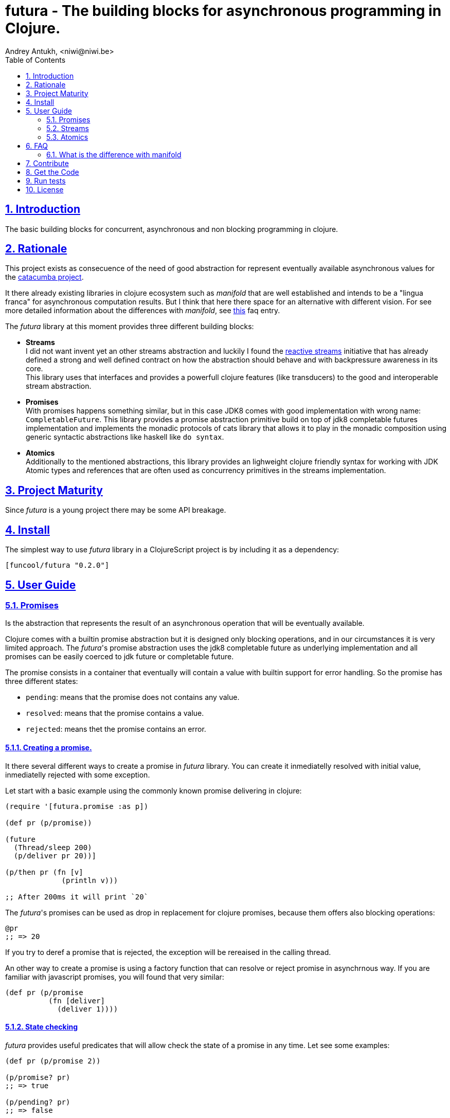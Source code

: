 = futura - The building blocks for asynchronous programming in Clojure.
Andrey Antukh, <niwi@niwi.be>
:toc: left
:toclevels: 2
:numbered:
:source-highlighter: pygments
:pygments-style: friendly
:sectlinks:


== Introduction

The basic building blocks for concurrent, asynchronous and non blocking programming in clojure.


== Rationale

This project exists as consecuence of the need of good abstraction for represent eventually available
asynchronous values for the link:https://github.com/funcool/catacumba[catacumba project].

It there already existing libraries in clojure ecosystem such as _manifold_ that are well
established and intends to be a "lingua franca" for asynchronous computation results. But I think
that here there space for an alternative with different vision. For see more detailed information
about the differences with _manifold_, see <<difference-with-manifold,this>> faq entry.

The _futura_ library at this moment provides three different building blocks:

* *Streams* +
  I did not want invent yet an other streams abstraction and luckily I found
  the link:http://www.reactive-streams.org/[reactive streams] initiative that has already defined
  a strong and well defined contract on how the abstraction should behave and with backpressure
  awareness in its core. +
  This library uses that interfaces and provides a powerfull clojure features (like transducers) to
  the good and interoperable stream abstraction.
* *Promises* +
  With promises happens something similar, but in this case JDK8 comes with good implementation with
  wrong name: `CompletableFuture`. This library provides a promise abstraction primitive build on top
  of jdk8 completable futures implementation and implements the monadic protocols of cats library that
  allows it to play in the monadic composition using generic syntactic abstractions like haskell
  like `do syntax`.
* *Atomics* +
  Additionally to the mentioned abstractions, this library provides an lighweight clojure friendly
  syntax for working with JDK Atomic types and references that are often used as concurrency primitives
  in the streams implementation.


== Project Maturity

Since _futura_ is a young project there may be some API breakage.


== Install

The simplest way to use _futura_ library in a ClojureScript project is by including
it as a dependency:

[source, clojure]
----
[funcool/futura "0.2.0"]
----

== User Guide


=== Promises

Is the abstraction that represents the result of an asynchronous operation that will be eventually
available.

Clojure comes with a builtin promise abstraction but it is designed only blocking operations, and in
our circumstances it is very limited approach. The _futura_'s promise abstraction uses the jdk8
completable future as underlying implementation and all promises can be easily coerced to
jdk future or completable future.

The promise consists in a container that eventually will contain a value with builtin support for
error handling. So the promise has three different states:

- `pending`: means that the promise does not contains any value.
- `resolved`: means that the promise contains a value.
- `rejected`: means thet the promise contains an error.


==== Creating a promise.

It there several different ways to create a promise in _futura_ library. You can create it inmediatelly
resolved with initial value, inmediatelly rejected with some exception.

Let start with a basic example using the commonly known promise delivering in clojure:

[source, clojure]
----
(require '[futura.promise :as p])

(def pr (p/promise))

(future
  (Thread/sleep 200)
  (p/deliver pr 20))]

(p/then pr (fn [v]
             (println v)))

;; After 200ms it will print `20`
----

The _futura_'s promises can be used as drop in replacement for clojure promises, because them offers
also blocking operations:

[source, clojure]
----
@pr
;; => 20
----

If you try to deref a promise that is rejected, the exception will be rereaised in the
calling thread.

An other way to create a promise is using a factory function that can resolve or reject
promise in asynchrnous way. If you are familiar with javascript promises, you will found
that very similar:

[source, clojure]
----
(def pr (p/promise
          (fn [deliver]
            (deliver 1))))
----


==== State checking

_futura_ provides useful predicates that will allow check the state of a promise in any time. Let see some examples:

[source, clojure]
----
(def pr (p/promise 2))

(p/promise? pr)
;; => true

(p/pending? pr)
;; => false

(p/resolved? pr)
;; => true

(p/rejected? pr)
;; => false

(p/done? pr)
;; => true
----

The `done?` predicate checks if a promise is fullfiled or not independently if is resolved or rejected.


==== Promise chaining

Additionally, _futura_ offers powerful chaining methods for allow easy compose async computations. In
previous examples we have seen `then` function, let see an other more complex example using it:

[source, clojure]
----
(def pr (-> (p/promise 2)
            (p/then inc)
            (p/then inc)))

(p/then pr (fn [v]
             (println v)))

;; It will print 4.
----

It also exposes a chain method for error handling:

[source, clojure]
----
(def pr (-> (p/promise 2)
            (p/then (fn [v] (throw (ex-info "foobar" {}))))))

(p/catch pr (fn [error]
              (println "Error:" (.getMessage error))))
;; Will print something like "Error: foobar"
----

The `catch` chain function also return a promise. Promise that will be resolved or rejected
depending on that will happen inside the catch handler.


==== Collections of promises

In some circumstances you will want wait a completion of few promises at same time, and _futura_
also provides helpers for that:

[source, clojure]
----
@(p/all [(p/promise 1) (p/promise 2)])
;; => [1 2]

@(p/any [(p/promise 1) (p/promise (ex-info "error" {}))])
;; => 1
----


=== Streams

The streams in _futura_ library are governed by the
link:http://www.reactive-streams.org/[reactive streams] iniciative and its default interfaces
for the jvm languages. Additionally, it comes with support for the the powerful clojure's features as
transducers and sequence abstractions and with great interoprability with existing clojure libraries.

In summary, is a reactive-streams implementation on top of clojure abstractions and works as
intermediary between clojure and the java world.

The reactive streams has four participants, but in the clojure part we only need one: the Publisher.


==== First contact

The _futura_'s streams api is really very simple. It consists in ver few functions.

Let's go to create our first publisher:

[source, clojure]
----
(require '[futura.stream :as stream])

(def s (stream/publisher))
----

The `publisher` function without additional parameters creates a empty, and unbuffered publisher. Now
you can put the items to the using the `put!` function:

[source, clojure]
----
(def prm (stream/put! s 1))
----

The return value of the `put!` function is a promise that will be resolved to true when the value is
accepted by the publisher. And in case of the unbuffered publisher it will happens when one subscription
will request a value.

And finally, for obtain values from the publisher, you should create a subscription:

[source, clojure]
----
(with-open [sub (s/subscribe s)]
  (s/take! s))
----

The return value of `take!` function is also a promise and will be resolved with a value when the first
one will be available.

Take care that the `subscribe` function it is not analogous to the `.subscribe` method of the publisher.
Instead of creating opaque object that acts as relation betwen the publisher and the subscriber, the
`subscribe` function creates a open object that does not has direct relation with any subscriber.

Obviously, behind the schenes the `subscribe` function uses the publishers `.subscribe` method. So the
publisher implementation is completelly interopreable with other third party libraries and the java world.

This subscription strategy has some advantages over the purposed by the reactive-streams, because you can
treat it like a subscription stream. It implements convenient interfaces for the ability to treat the
subscription like a clojure sequence, java iterable or even core.async channel.

You should known that everything in this implementation is lazy. Creating subscription does not
automatically request all items from publisher. A subscription will only request a item to the publisher
when you are request it.

Behind the scenes, publisher and subscription are implemented using _core.async_, so the nil values
are does not allowed and represent that the publisher or the subscription is closed. The subscription
as you can observe implements the `.close()` method that allows use it with `with-open` macro, but take
care, the publisher can end early and subscrion will be closed also before with-open calls the
`.close()` method.


==== Source the publisher

As we said previously, the real purpose of this abstraction is using it as connection with java world,
surelly if you are clojure only user you may want use _core.async_ or _manifold_ directly without
additional layer.

In fact, _futura_ is actually used by _catacumba_ for comunicating asyncronous streams with
ratpack/netty. This abstraction is choiced because it has support for backpressure that is very
important in asynchronous network applications.

But for use it as a intermediary layer with third party libraries you should will be able create
publisher from the existing abstractions in clojure. Now, let se how you can do it:

.Example creating a publisher instance from any object that implements `Iterable`:
[source, clojure]
----
(def pub (p/publisher (take 5 (iterate inc 1))))

(into [] pub)
;; => [1 2 3 4 5]
----

As you can observe the previous example, you can see that the publisher can be easily converted
to sequence. That happens because publisher implements the clojure's `Seqable` interface that behind
the scenes uses a subscription and blocking access to all items until the subscription is closed.

So, you can create a publisher from this kind of abstractions: *promise*, jdk8 *completable future*,
manifold *deferred*, manifold *stream*, *sequences* and *iterables*.


==== Composable trasnformations

Additionally to the previously mentioned abstractions, you can create a publisher from another
publisher using the `transform` function. This kind of composition allows you attach a transducer
for apply some kind of transformations to the stream values.

Take care de some implementation detail: the transducer is applied for subscriptions, not for the
publisher. So, if you use some kind of `(take N)` transducer with possible infinite publisher, it will
cause that each subscription will be closed after `N` items but the publisher will remain active
accepting new subscriptions.

[source, clojure]
----
(def pub (->> (p/publisher (take 5 (iterate inc 1)))
              (p/transform (map inc))))

(into [] pub)
;; => [2 3 4 5 6]
----


==== Subscription as channel

One interesting thing is that open subscriptions can be used as channels so them are fully compatible
for usage in _core.async_ go block like any other channel:

[source, clojure]
----
(require '[clojure.core.async :refer [<! go-loop]])

(with-open [sub (s/subscribe s)]
  (go-loop []
    (when-let [value (<! sub)]
      (do-something value)
      (recur))))
----


=== Atomics

This is a simple clojure friendly syntax and lightweight abstraction built on top of clojure's protocols
for treat with JDK atomic types and reference types.

This is a low level, side effecting primitive and should be used only when you are really known that
are you doing. If you do not know if you should use it or not, prefer using standard clojure primitives
such as atom, ref, and agents.


==== Atomic Reference

The atomic reference privides a lock-free, thread safe object reference container. The real purpose
of this type is store a reference to an arbitrary object and will be able mutate it in a thread
safe, lock-fre way.

===== Creating an atomic reference

The atomic reference can be created with `ref` function from the `futura.atomic` namespace:

[source, clojure]
----
(require '[futura.atomic :as atomic])

(atomic/ref :foo)
;; => #object[futura.atomic.AtomicRef 0x5e42bd13 {:status :ready, :val :foo}]
----

//^ And it accepts different kind of typical operatons of atomic abstractions:

===== Get and set values

The atomic reference provides the standard way to set or get values using `get` and `set!` functions:

[source, clojure]
----
(atomic/set! myref :baz)

(atomic/get myref)
;; :baz
----

Additionally it also implements the clojure `IDeref` interface for make it easy use with `@` reader
macro or `deref` function:

[source, clojure]
----
(def myref (atomic/ref :foo))

(deref myref)
;; => :foo

@myref
;; => :foo
----


===== Special operations

The atomic types usually offers some special operations, and this one is not an exception. The atomic
refernce allow CAS operations (compare and set):

[source, clojure]
----
(atomic/compare-and-set! myref :baz :foobar)
;; => false

(atomic/compare-and-set! myref :foo :bar)
;; => true
----

And the "get and set" operation:

[source, clojure]
----
(atomic/get-and-set! myref :foo)
;; => :bar

@myref
;; => :foo
----

Additionaly it provides a way to set a value in some kind of "asynchronously" way. But take care, this
method to set the value does not guarrantee that the change is visible instantly to all threads:

[source, clojure]
----
(atomic/eventually-set! myref :foobar)
----


==== Atomic Boolean

This is a specialized version of Atomic Reference that is higtly optimized for boolean values. It
has the same operations and implements the same abstractions that previously explained atomic ref.

You can create an atomic boolean using `boolean` function from `futura.atomic` namespace:

[source, clojure]
----
(atomic/boolean false)
;; => #object[futura.atomic.AtomicBoolean 0x393bbfce {:status :ready, :val false}]
----


==== Atomic Long

This is a specialized version of Atomic Reference that is highly optimized for numeric operations
with longs. It has the same operations and implements the same abstractions that previously explained
`ref` and `boolean` atomic types.

But additionally implements a complementary abstraction that brings some powerfull operations
that only fits for numeric types, such as atomic counters and similars.


You can create an atomic long using `long` function from `futura.atomic` namespace:

[source, clojure]
----
(atomic/long 0)
;; => #object[futura.atomic.AtomicLong 0x393bbfce {:status :ready, :val 0}]
----


Here some examples using the functions defined for numeric atomic types, such as
"get and increment/decrement" operations:

[source, clojure]
----
(def mylong (atomic/long 0))

(atomic/get-and-inc! mylong)
;; => 0

(atomic/get-and-dec! mylong)
;; => 1

@mylong
;; => 0
----

And optionally you can increment it with user specified delta:

[source, clojure]
----
(atomic/get-and-add! mylong 10)
;; => 0

@mylong
;; => 10
----


== FAQ

[[difference-with-manifold]]
=== What is the difference with manifold

Both libraries offers similar abstractions, _futura_ offers promises and streams and _manifold_ offers
deferreds and streams. The main difference of this libraries is clearly philosoficaly:

- _manifold_ build own abstraction for work with streams, _futura_ uses an existing and interoprable
  abstraction.
- _manifold_ implements its own defferred, _futura_ uses the already one defined in jdk8 (completable future).
- _manifold_ raises own syntax abstraction (`let-flow` and similars), _futura_ implements an existing
  monad abstraction from link:https://github.com/funcool/cats[cats library] that alread offers generic
  let like syntax that serves for compose asynchronous computations that looks sync.


The _futura_ library obviosly is less mature that _manifold_ because of obvios reasons that _manifold_
exists some time ago.


== Contribute

**futura** unlike Clojure and other Clojure contrib libs, does not have many
restrictions for contributions. Just open a issue or pull request.


== Get the Code

_futura_ is open source and can be found on link:https://github.com/funcool/futura[github].

You can clone the public repository with this command:

[source,text]
----
git clone https://github.com/funcool/futura
----





== Run tests

For run tests just execute this:

[source, text]
----
lein test
----


== License

_futura_ is licensed under BSD (2-Clause) license:

----
Copyright (c) 2015 Andrey Antukh <niwi@niwi.be>

All rights reserved.

Redistribution and use in source and binary forms, with or without
modification, are permitted provided that the following conditions are met:

* Redistributions of source code must retain the above copyright notice, this
  list of conditions and the following disclaimer.

* Redistributions in binary form must reproduce the above copyright notice,
  this list of conditions and the following disclaimer in the documentation
  and/or other materials provided with the distribution.

THIS SOFTWARE IS PROVIDED BY THE COPYRIGHT HOLDERS AND CONTRIBUTORS "AS IS"
AND ANY EXPRESS OR IMPLIED WARRANTIES, INCLUDING, BUT NOT LIMITED TO, THE
IMPLIED WARRANTIES OF MERCHANTABILITY AND FITNESS FOR A PARTICULAR PURPOSE ARE
DISCLAIMED. IN NO EVENT SHALL THE COPYRIGHT HOLDER OR CONTRIBUTORS BE LIABLE
FOR ANY DIRECT, INDIRECT, INCIDENTAL, SPECIAL, EXEMPLARY, OR CONSEQUENTIAL
DAMAGES (INCLUDING, BUT NOT LIMITED TO, PROCUREMENT OF SUBSTITUTE GOODS OR
SERVICES; LOSS OF USE, DATA, OR PROFITS; OR BUSINESS INTERRUPTION) HOWEVER
CAUSED AND ON ANY THEORY OF LIABILITY, WHETHER IN CONTRACT, STRICT LIABILITY,
OR TORT (INCLUDING NEGLIGENCE OR OTHERWISE) ARISING IN ANY WAY OUT OF THE USE
OF THIS SOFTWARE, EVEN IF ADVISED OF THE POSSIBILITY OF SUCH DAMAGE.
----
